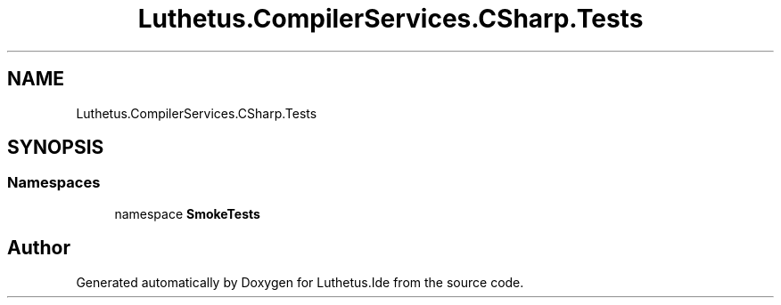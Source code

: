 .TH "Luthetus.CompilerServices.CSharp.Tests" 3 "Version 1.0.0" "Luthetus.Ide" \" -*- nroff -*-
.ad l
.nh
.SH NAME
Luthetus.CompilerServices.CSharp.Tests
.SH SYNOPSIS
.br
.PP
.SS "Namespaces"

.in +1c
.ti -1c
.RI "namespace \fBSmokeTests\fP"
.br
.in -1c
.SH "Author"
.PP 
Generated automatically by Doxygen for Luthetus\&.Ide from the source code\&.
